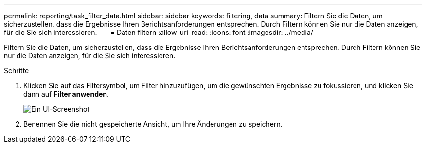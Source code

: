 ---
permalink: reporting/task_filter_data.html 
sidebar: sidebar 
keywords: filtering, data 
summary: Filtern Sie die Daten, um sicherzustellen, dass die Ergebnisse Ihren Berichtsanforderungen entsprechen. Durch Filtern können Sie nur die Daten anzeigen, für die Sie sich interessieren. 
---
= Daten filtern
:allow-uri-read: 
:icons: font
:imagesdir: ../media/


[role="lead"]
Filtern Sie die Daten, um sicherzustellen, dass die Ergebnisse Ihren Berichtsanforderungen entsprechen. Durch Filtern können Sie nur die Daten anzeigen, für die Sie sich interessieren.

.Schritte
. Klicken Sie auf das Filtersymbol, um Filter hinzuzufügen, um die gewünschten Ergebnisse zu fokussieren, und klicken Sie dann auf *Filter anwenden*.
+
image::../media/filter_cold_data_2.png[Ein UI-Screenshot, der zeigt, wie Sie Filter hinzufügen und anwenden können.]

. Benennen Sie die nicht gespeicherte Ansicht, um Ihre Änderungen zu speichern.

